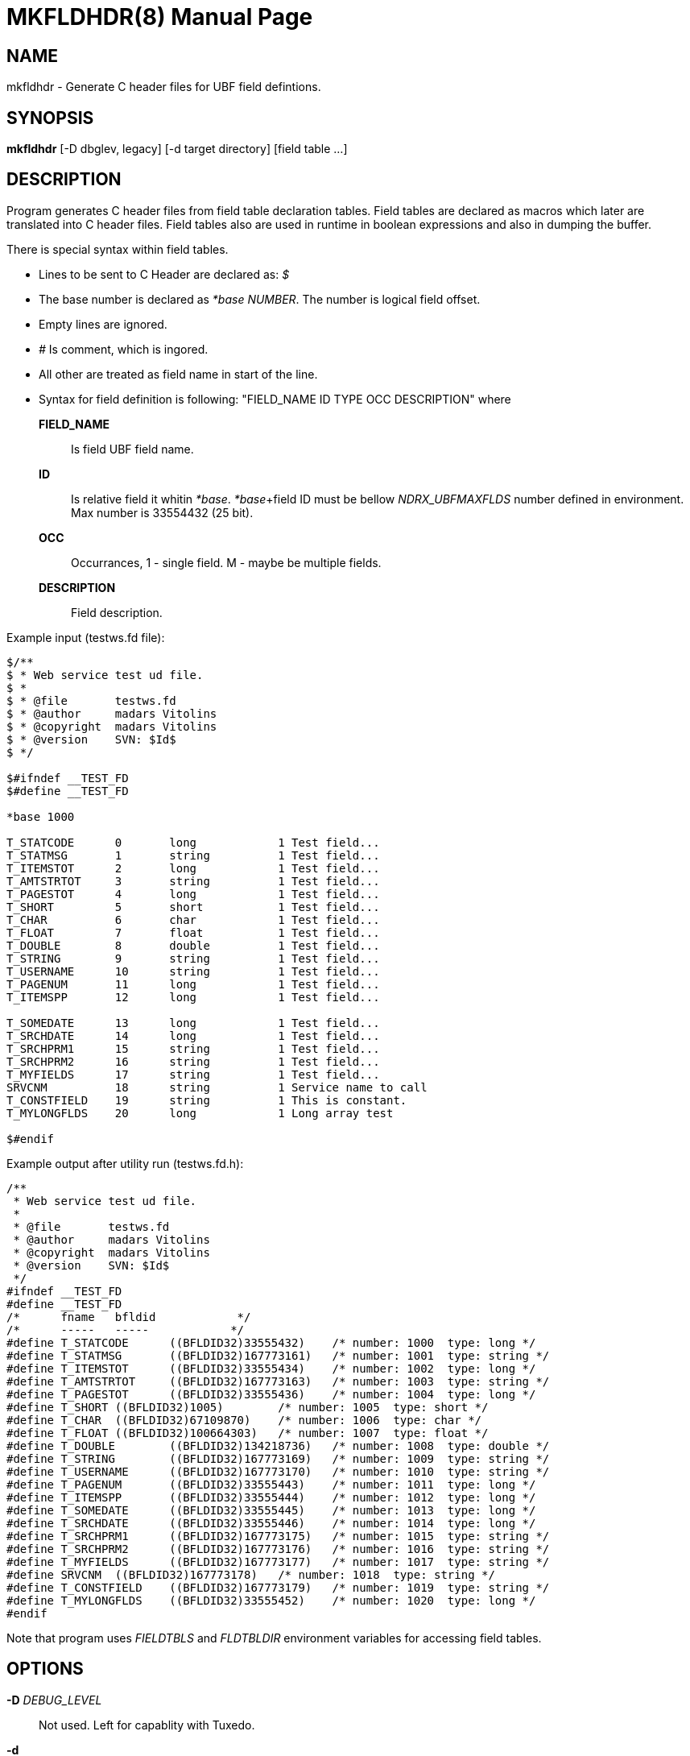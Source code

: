 MKFLDHDR(8)
===========
:doctype: manpage


NAME
----
mkfldhdr - Generate C header files for UBF field defintions.


SYNOPSIS
--------
*mkfldhdr* [-D dbglev, legacy] [-d target directory] [field table ...]


DESCRIPTION
-----------
Program generates C header files from field table declaration tables.
Field tables are declared as macros which later are translated into C header
files. Field tables also are used in runtime in boolean expressions and
also in dumping the buffer.

There is special syntax within field tables.

* Lines to be sent to C Header are declared as: '$'
* The base number is declared as '*base NUMBER'. The number is logical field
offset.
* Empty lines are ignored.
* '#' Is comment, which is ingored.
* All other are treated as field name in start of the line.
* Syntax for field definition is following: "FIELD_NAME	ID	TYPE	OCC	DESCRIPTION"
where

*FIELD_NAME*::
	Is field UBF field name.
*ID*::
	Is relative field it whitin '*base'. '*base'+field ID must be bellow 'NDRX_UBFMAXFLDS' number
	defined in environment. Max number is 33554432 (25 bit).

*OCC*::
	Occurrances, 1 - single field. M - maybe be multiple fields.
*DESCRIPTION*::
	Field description.

Example input (testws.fd file):

-----------------------------------------------------
$/**
$ * Web service test ud file.
$ *
$ * @file       testws.fd
$ * @author     madars Vitolins
$ * @copyright  madars Vitolins
$ * @version    SVN: $Id$
$ */

$#ifndef __TEST_FD
$#define __TEST_FD

*base 1000

T_STATCODE	0	long		1 Test field...
T_STATMSG	1	string		1 Test field...
T_ITEMSTOT	2	long		1 Test field...
T_AMTSTRTOT	3	string		1 Test field...
T_PAGESTOT	4	long		1 Test field...
T_SHORT		5	short		1 Test field...
T_CHAR		6	char		1 Test field...
T_FLOAT		7	float		1 Test field...
T_DOUBLE	8	double		1 Test field...
T_STRING	9	string		1 Test field...
T_USERNAME	10	string		1 Test field...
T_PAGENUM	11	long		1 Test field...
T_ITEMSPP	12	long		1 Test field...

T_SOMEDATE	13	long		1 Test field...
T_SRCHDATE	14	long		1 Test field...
T_SRCHPRM1	15	string		1 Test field...
T_SRCHPRM2	16	string		1 Test field...
T_MYFIELDS	17	string		1 Test field...
SRVCNM		18	string		1 Service name to call
T_CONSTFIELD	19	string		1 This is constant.
T_MYLONGFLDS	20	long		1 Long array test

$#endif
-----------------------------------------------------

Example output after utility run (testws.fd.h):

-----------------------------------------------------
/**
 * Web service test ud file.
 *
 * @file       testws.fd
 * @author     madars Vitolins
 * @copyright  madars Vitolins
 * @version    SVN: $Id$
 */
#ifndef __TEST_FD
#define __TEST_FD
/*	fname	bfldid            */
/*	-----	-----            */
#define	T_STATCODE	((BFLDID32)33555432)	/* number: 1000	 type: long */
#define	T_STATMSG	((BFLDID32)167773161)	/* number: 1001	 type: string */
#define	T_ITEMSTOT	((BFLDID32)33555434)	/* number: 1002	 type: long */
#define	T_AMTSTRTOT	((BFLDID32)167773163)	/* number: 1003	 type: string */
#define	T_PAGESTOT	((BFLDID32)33555436)	/* number: 1004	 type: long */
#define	T_SHORT	((BFLDID32)1005)	/* number: 1005	 type: short */
#define	T_CHAR	((BFLDID32)67109870)	/* number: 1006	 type: char */
#define	T_FLOAT	((BFLDID32)100664303)	/* number: 1007	 type: float */
#define	T_DOUBLE	((BFLDID32)134218736)	/* number: 1008	 type: double */
#define	T_STRING	((BFLDID32)167773169)	/* number: 1009	 type: string */
#define	T_USERNAME	((BFLDID32)167773170)	/* number: 1010	 type: string */
#define	T_PAGENUM	((BFLDID32)33555443)	/* number: 1011	 type: long */
#define	T_ITEMSPP	((BFLDID32)33555444)	/* number: 1012	 type: long */
#define	T_SOMEDATE	((BFLDID32)33555445)	/* number: 1013	 type: long */
#define	T_SRCHDATE	((BFLDID32)33555446)	/* number: 1014	 type: long */
#define	T_SRCHPRM1	((BFLDID32)167773175)	/* number: 1015	 type: string */
#define	T_SRCHPRM2	((BFLDID32)167773176)	/* number: 1016	 type: string */
#define	T_MYFIELDS	((BFLDID32)167773177)	/* number: 1017	 type: string */
#define	SRVCNM	((BFLDID32)167773178)	/* number: 1018	 type: string */
#define	T_CONSTFIELD	((BFLDID32)167773179)	/* number: 1019	 type: string */
#define	T_MYLONGFLDS	((BFLDID32)33555452)	/* number: 1020	 type: long */
#endif
-----------------------------------------------------

Note that program uses 'FIELDTBLS' and 'FLDTBLDIR' environment variables 
for accessing field tables.

OPTIONS
-------
*-D* 'DEBUG_LEVEL'::
Not used. Left for capablity with Tuxedo.

*-d*::
Directory where to dump the generated header files.

EXIT STATUS
-----------
*0*::
Success

*NON_ZERO*::
Failure

BUGS
----
Report bugs to madars.vitolins@gmail.com

SEE ALSO
--------
*ex_overview*, *ex_env(5)*

AUTHOR
------
EnduroX is created by Madars Vitolins.


COPYING
-------
(C) Madars Vitolins

